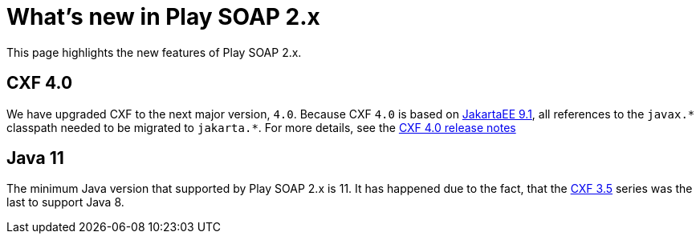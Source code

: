 = What's new in Play SOAP 2.x

This page highlights the new features of Play SOAP 2.x.

== CXF 4.0
We have upgraded CXF to the next major version, `4.0`. Because CXF `4.0` is based on https://jakarta.ee/specifications/platform/9.1/[JakartaEE 9.1], all references to the `javax.\*` classpath needed to be migrated to `jakarta.*`. For more details, see the https://cxf.apache.org/docs/40-migration-guide.html[CXF 4.0 release notes]

== Java 11
The minimum Java version that supported by Play SOAP 2.x is 11. It has happened due to the fact, that the https://cxf.apache.org/docs/35-migration-guide.html[CXF 3.5] series was the last to support Java 8.
